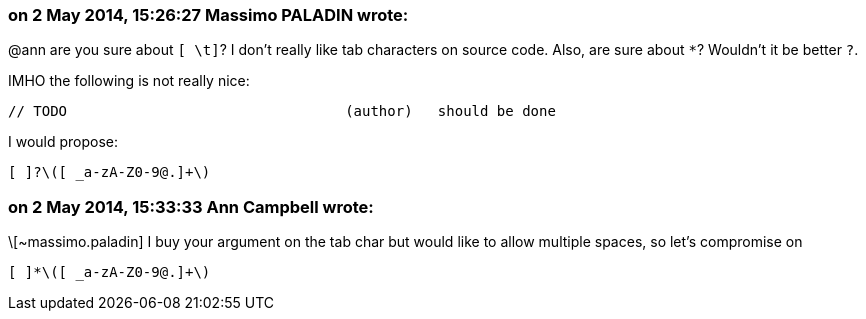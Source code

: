 === on 2 May 2014, 15:26:27 Massimo PALADIN wrote:
@ann are you sure about ``++[ \t]++``? I don't really like tab characters on source code. Also, are sure about ``++*++``? Wouldn't it be better ``++?++``.


IMHO the following is not really nice:

----
// TODO                                 (author)   should be done
----

I would propose:

----
[ ]?\([ _a-zA-Z0-9@.]+\)
----

=== on 2 May 2014, 15:33:33 Ann Campbell wrote:
\[~massimo.paladin] I buy your argument on the tab char but would like to allow multiple spaces, so let's compromise on 

----
[ ]*\([ _a-zA-Z0-9@.]+\)
----

